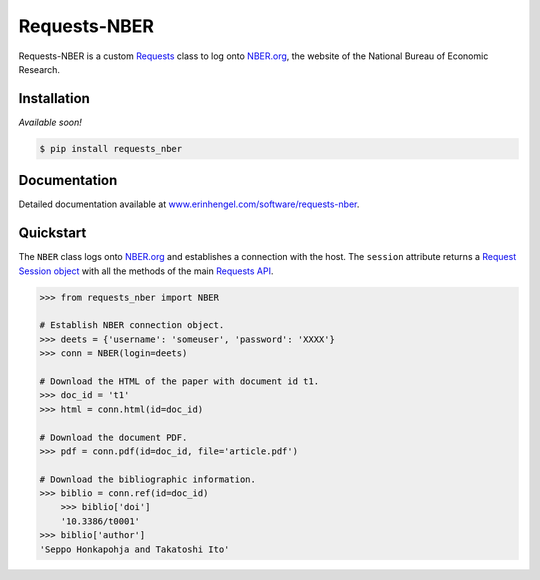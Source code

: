 Requests-NBER
=============

Requests-NBER is a custom `Requests <http://requests.readthedocs.org/en/latest/>`_ class to log onto `NBER.org <https://www.nber.org>`_, the website of the National Bureau of Economic Research.


Installation
------------

*Available soon!*
	
.. code-block:: bash

	$ pip install requests_nber


Documentation
-------------

Detailed documentation available at `www.erinhengel.com/software/requests-nber <http://www.erinhengel.com/software/requests-nber/>`_. 


Quickstart
----------

The ``NBER`` class logs onto `NBER.org <https://www.nber.org>`_ and establishes a connection with the host.
The ``session`` attribute returns a
`Request Session object <http://requests.readthedocs.org/en/latest/user/advanced/#session-objects>`_
with all the methods of the main `Requests API <http://requests.readthedocs.org/en/latest/>`_.


.. code-block:: python

    >>> from requests_nber import NBER
	
    # Establish NBER connection object.
    >>> deets = {'username': 'someuser', 'password': 'XXXX'}
    >>> conn = NBER(login=deets)
	
    # Download the HTML of the paper with document id t1.
    >>> doc_id = 't1'
    >>> html = conn.html(id=doc_id)
	
    # Download the document PDF.
    >>> pdf = conn.pdf(id=doc_id, file='article.pdf')
    
    # Download the bibliographic information.
    >>> biblio = conn.ref(id=doc_id)
	>>> biblio['doi']
	'10.3386/t0001'
    >>> biblio['author']
    'Seppo Honkapohja and Takatoshi Ito'

